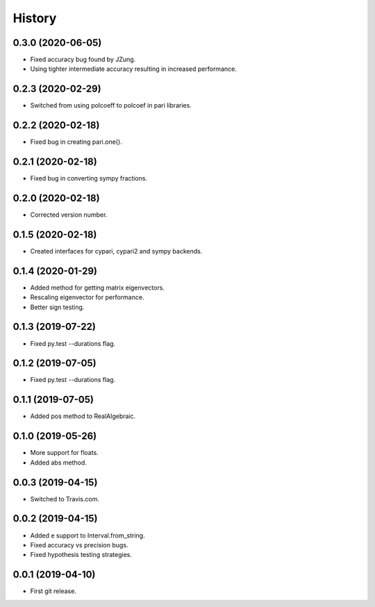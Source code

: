 
History
=======

0.3.0 (2020-06-05)
------------------

* Fixed accuracy bug found by JZung.
* Using tighter intermediate accuracy resulting in increased performance.

0.2.3 (2020-02-29)
------------------

* Switched from using polcoeff to polcoef in pari libraries.

0.2.2 (2020-02-18)
------------------

* Fixed bug in creating pari.one().

0.2.1 (2020-02-18)
------------------

* Fixed bug in converting sympy fractions.

0.2.0 (2020-02-18)
------------------

* Corrected version number.

0.1.5 (2020-02-18)
------------------

* Created interfaces for cypari, cypari2 and sympy backends.

0.1.4 (2020-01-29)
------------------

* Added method for getting matrix eigenvectors.
* Rescaling eigenvector for performance.
* Better sign testing.

0.1.3 (2019-07-22)
------------------

* Fixed py.test --durations flag.

0.1.2 (2019-07-05)
------------------

* Fixed py.test --durations flag.

0.1.1 (2019-07-05)
------------------

* Added pos method to RealAlgebraic.

0.1.0 (2019-05-26)
------------------

* More support for floats.
* Added abs method.

0.0.3 (2019-04-15)
------------------

* Switched to Travis.com.

0.0.2 (2019-04-15)
------------------

* Added e support to Interval.from_string.
* Fixed accuracy vs precision bugs.
* Fixed hypothesis testing strategies.

0.0.1 (2019-04-10)
-------------------

* First git release.

